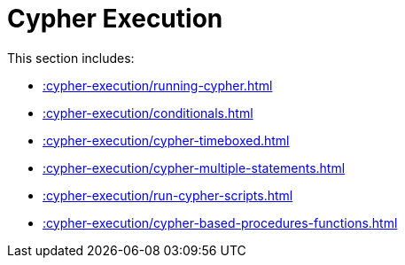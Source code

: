 [[cypher-execution]]
= Cypher Execution
:description: This chapter describes Cypher Execution procedures in the APOC library.



This section includes:

* xref::cypher-execution/running-cypher.adoc[]
* xref::cypher-execution/conditionals.adoc[]
* xref::cypher-execution/cypher-timeboxed.adoc[]
* xref::cypher-execution/cypher-multiple-statements.adoc[]
* xref::cypher-execution/run-cypher-scripts.adoc[]
* xref::cypher-execution/cypher-based-procedures-functions.adoc[]
